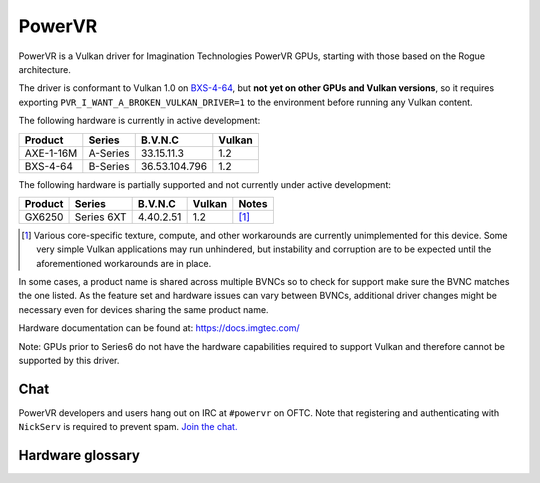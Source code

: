 PowerVR
=======

PowerVR is a Vulkan driver for Imagination Technologies PowerVR GPUs, starting
with those based on the Rogue architecture.

The driver is conformant to Vulkan 1.0 on `BXS-4-64 <https://www.khronos.org/conformance/adopters/conformant-products#submission_936>`__,
but **not yet on other GPUs and Vulkan versions**, so it requires exporting
``PVR_I_WANT_A_BROKEN_VULKAN_DRIVER=1`` to the environment before running any
Vulkan content.

The following hardware is currently in active development:

========= =========== ============== =======
Product   Series      B.V.N.C        Vulkan
========= =========== ============== =======
AXE-1-16M A-Series    33.15.11.3     1.2
BXS-4-64  B-Series    36.53.104.796  1.2
========= =========== ============== =======

The following hardware is partially supported and not currently
under active development:

========= =========== ============== ======= ==========
Product   Series      B.V.N.C        Vulkan  Notes
========= =========== ============== ======= ==========
GX6250    Series 6XT  4.40.2.51      1.2     [#GX6250]_
========= =========== ============== ======= ==========

.. [#GX6250]
   Various core-specific texture, compute, and other workarounds are
   currently unimplemented for this device. Some very simple Vulkan applications
   may run unhindered, but instability and corruption are to be expected until
   the aforementioned workarounds are in place.

In some cases, a product name is shared across multiple BVNCs so to check for
support make sure the BVNC matches the one listed. As the feature set and
hardware issues can vary between BVNCs, additional driver changes might be
necessary even for devices sharing the same product name.

Hardware documentation can be found at: https://docs.imgtec.com/

Note: GPUs prior to Series6 do not have the hardware capabilities required to
support Vulkan and therefore cannot be supported by this driver.

Chat
----

PowerVR developers and users hang out on IRC at ``#powervr`` on OFTC. Note
that registering and authenticating with ``NickServ`` is required to prevent
spam. `Join the chat. <https://webchat.oftc.net/?channels=powervr>`_

Hardware glossary
-----------------

.. glossary:: :sorted:

   BVNC
      Set of four numbers used to uniquely identify each GPU (Series6 onwards).
      This is used to determine the GPU feature set, along with any known
      hardware issues.
